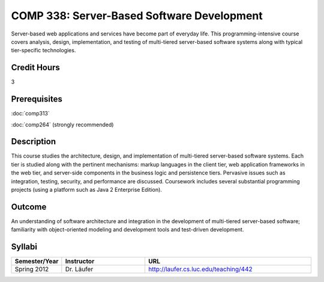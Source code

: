 COMP 338: Server-Based Software Development
============================================

Server-based web applications and services have become part of everyday life. 
This programming-intensive course covers analysis, design, implementation, and 
testing of multi-tiered server-based software systems along with typical tier-specific technologies.

Credit Hours
-----------------------

3

Prerequisites
------------------------------

:doc:`comp313` 

:doc:`comp264` (strongly recommended)

Description
--------------------

This course studies the architecture, design, and implementation of
multi-tiered server-based software systems. Each tier is studied along
with the pertinent mechanisms: markup languages in the client tier, web
application frameworks in the web tier, and server-side components in
the business logic and persistence tiers. Pervasive issues such as
integration, testing, security, and performance are discussed.
Coursework includes several substantial programming projects (using a
platform such as Java 2 Enterprise Edition).

Outcome
----------

An understanding of software architecture and integration in the development of 
multi-tiered server-based software; familiarity with object-oriented modeling and 
development tools and test-driven development.

Syllabi
----------------------

.. csv-table:: 
   	:header: "Semester/Year", "Instructor", "URL"
   	:widths: 15, 25, 50

	"Spring 2012", "Dr. Läufer", "http://laufer.cs.luc.edu/teaching/442"


